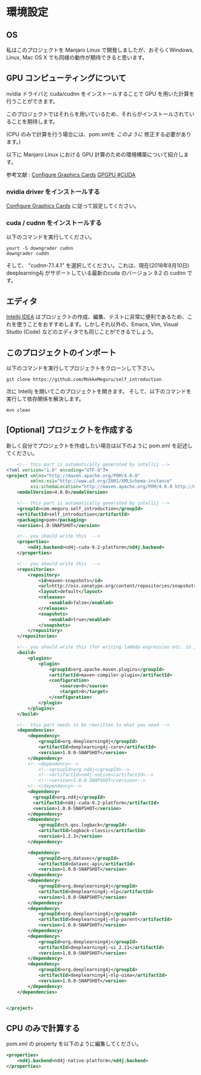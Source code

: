 * 環境設定
** OS
   私はこのプロジェクトを Manjaro Linux で開発しましたが、おそらくWindows, Linux, Mac OS X でも同様の動作が期待できると思います。
** GPU コンピューティングについて
   nvidia ドライバと cuda/cudnn をインストールすることで GPU を用いた計算を行うことができます。
   
   このプロジェクトではそれらを用いているため、それらがインストールされていることを期待します。
   
   (CPU のみで計算を行う場合には、pom.xmlを [[CPU のみで計算する][このように]] 修正する必要があります。)
   
   以下に Manjaro Linux における GPU 計算のための環境構築について紹介します。
   
   参考文献 : [[https://wiki.manjaro.org/index.php/Configure_Graphics_Cards][Configure Graphics Cards]] [[https://wiki.archlinux.org/index.php/GPGPU#CUDA][GPGPU #CUDA]]
*** nvidia driver をインストールする
    [[https://wiki.manjaro.org/index.php/Configure_Graphics_Cards][Configure Graphics Cards]] に従って設定してください。
*** cuda / cudnn をインストールする
    以下のコマンドを実行してください。
    #+BEGIN_EXAMPLE
yourt -S downgrader cudnn
downgrader cuddn
    #+END_EXAMPLE
    そして、 "cudnn-7.1.4.1" を選択してください。これは、現在(2018年8月10日) deeplearning4j がサポートしている最新のcuda のバージョン 9.2 の cudnn です。
** エディタ
   [[https://www.jetbrains.com/idea/][Intellij IDEA]] はプロジェクトの作成、編集、テストに非常に便利であるため、これを使うことをおすすめします。しかしそれ以外の、Emacs, Vim, Visual Studio (Code) などのエディタでも同じことができるでしょう。
** このプロジェクトのインポート
   以下のコマンドを実行してプロジェクトをクローンして下さい。
   #+BEGIN_EXAMPLE
git clone https://github.com/MokkeMeguru/self_introduction
   #+END_EXAMPLE
   次に Intellij を開いてこのプロジェクトを開きます。
   [[../resources/import_project.png]]
   そして、以下のコマンドを実行して依存関係を解決します。
#+BEGIN_EXAMPLE
mvn clean
#+END_EXAMPLE
   [[../resources/resolve_dependencies.png]]   
** [Optional] プロジェクトを作成する
   新しく自分でプロジェクトを作成したい場合は以下のように pom.xml を記述してください。
#+BEGIN_SRC xml
    <!-- this part is automatically generated by intellij -->
<?xml version="1.0" encoding="UTF-8"?>
<project xmlns="http://maven.apache.org/POM/4.0.0"
         xmlns:xsi="http://www.w3.org/2001/XMLSchema-instance"
         xsi:schemaLocation="http://maven.apache.org/POM/4.0.0 http://maven.apache.org/xsd/maven-4.0.0.xsd">
    <modelVersion>4.0.0</modelVersion>

    <!-- this part is automatically generated by intellij -->
    <groupId>com.meguru.self_introduction</groupId>
    <artifactId>self_introduction</artifactId>
    <packaging>pom</packaging>
    <version>1.0-SNAPSHOT</version>

    <!-- you should write this  -->
    <properties>
        <nd4j.backend>nd4j-cuda-9.2-platform</nd4j.backend>
    </properties>
    
    <!-- you should write this  -->
    <repositories>
        <repository>
            <id>maven-snapshots</id>
            <url>http://oss.sonatype.org/content/repositories/snapshots</url>
            <layout>default</layout>
            <releases>
                <enabled>false</enabled>
            </releases>
            <snapshots>
                <enabled>true</enabled>
            </snapshots>
        </repository>
    </repositories>

    <!-- you should write this (for writing lambda expression etc. in Java) -->
    <build>
        <plugins>
            <plugin>
                <groupId>org.apache.maven.plugins</groupId>
                <artifactId>maven-compiler-plugin</artifactId>
                <configuration>
                    <source>8</source>
                    <target>8</target>
                </configuration>
            </plugin>
        </plugins>
    </build>

    <!-- this part needs to be rewritten to what you need -->
    <dependencies>
        <dependency>
            <groupId>org.deeplearning4j</groupId>
            <artifactId>deeplearning4j-core</artifactId>
            <version>1.0.0-SNAPSHOT</version>
        </dependency>
        <!--<dependency>-->
            <!--<groupId>org.nd4j</groupId>-->
            <!--<artifactId>nd4j-native</artifactId>-->
            <!--<version>1.0.0-SNAPSHOT</version>-->
        <!--</dependency>-->
        <dependency>
          <groupId>org.nd4j</groupId>
          <artifactId>nd4j-cuda-9.2-platform</artifactId>
          <version>1.0.0-SNAPSHOT</version>
        </dependency>
        <dependency>
            <groupId>ch.qos.logback</groupId>
            <artifactId>logback-classic</artifactId>
            <version>1.2.3</version>
        </dependency>

        <dependency>
            <groupId>org.datavec</groupId>
            <artifactId>datavec-api</artifactId>
            <version>1.0.0-SNAPSHOT</version>
        </dependency>
        <dependency>
            <groupId>org.deeplearning4j</groupId>
            <artifactId>deeplearning4j-nlp</artifactId>
            <version>1.0.0-SNAPSHOT</version>
        </dependency>
        <dependency>
            <groupId>org.deeplearning4j</groupId>
            <artifactId>deeplearning4j-nlp-parent</artifactId>
            <version>1.0.0-SNAPSHOT</version>
        </dependency>
        <dependency>
            <groupId>org.deeplearning4j</groupId>
            <artifactId>deeplearning4j-ui_2.11</artifactId>
            <version>1.0.0-SNAPSHOT</version>
        </dependency>
        <dependency>
            <groupId>org.deeplearning4j</groupId>
            <artifactId>deeplearning4j-nlp-uima</artifactId>
            <version>1.0.0-SNAPSHOT</version>
        </dependency>
    </dependencies>


</project>
#+END_SRC
** CPU のみで計算する
   pom.xml の property を以下のように編集してください。
   #+BEGIN_SRC xml
    <properties>
        <nd4j.backend>nd4j-native-platform</nd4j.backend>
    </properties>
   #+END_SRC
